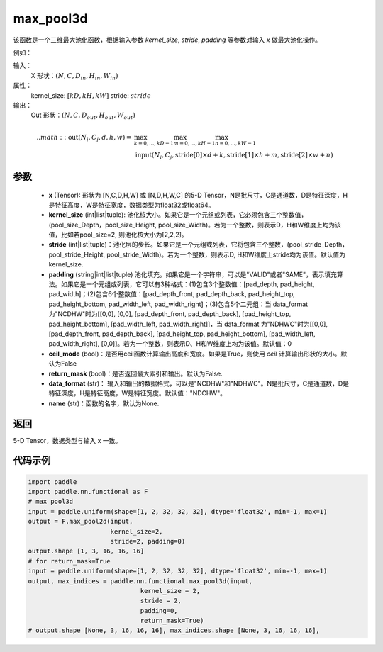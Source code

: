 .. _cn_api_nn_functional_max_pool3d:


max_pool3d
-------------------------------

.. py:function:: paddle.nn.functinoal.max_pool3d(x, kernel_size, stride=None, padding=0, ceil_mode=False, return_mask=False, data_format="NCDHW", name=None))
该函数是一个三维最大池化函数，根据输入参数 `kernel_size`, `stride`,
`padding` 等参数对输入 `x` 做最大池化操作。

例如：

输入：
    X 形状：:math:`\left ( N,C,D_{in}, H_{in},W_{in} \right )`
属性：
    kernel_size: :math:`[kD, kH, kW]`
    stride: :math:`stride`
输出：
    Out 形状：:math:`\left ( N,C,D_{out}, H_{out},W_{out} \right )`
.. math::
    .. math::
          \text{out}(N_i, C_j, d, h, w) ={} & \max_{k=0, \ldots, kD-1} \max_{m=0, \ldots, kH-1} \max_{n=0, \ldots, kW-1} \\
                                              & \text{input}(N_i, C_j, \text{stride[0]} \times d + k,
                                                             \text{stride[1]} \times h + m, \text{stride[2]} \times w + n)


参数
:::::::::
    - **x** (Tensor): 形状为 [N,C,D,H,W] 或 [N,D,H,W,C] 的5-D Tensor，N是批尺寸，C是通道数，D是特征深度，H是特征高度，W是特征宽度，数据类型为float32或float64。
    - **kernel_size** (int|list|tuple): 池化核大小。如果它是一个元组或列表，它必须包含三个整数值， (pool_size_Depth，pool_size_Height, pool_size_Width)。若为一个整数，则表示D，H和W维度上均为该值，比如若pool_size=2, 则池化核大小为[2,2,2]。
    - **stride** (int|list|tuple)：池化层的步长。如果它是一个元组或列表，它将包含三个整数，(pool_stride_Depth，pool_stride_Height, pool_stride_Width)。若为一个整数，则表示D, H和W维度上stride均为该值。默认值为kernel_size.
    - **padding** (string|int|list|tuple) 池化填充。如果它是一个字符串，可以是"VALID"或者"SAME"，表示填充算法。如果它是一个元组或列表，它可以有3种格式：(1)包含3个整数值：[pad_depth, pad_height, pad_width]；(2)包含6个整数值：[pad_depth_front, pad_depth_back, pad_height_top, pad_height_bottom, pad_width_left, pad_width_right]；(3)包含5个二元组：当 data_format 为"NCDHW"时为[[0,0], [0,0], [pad_depth_front, pad_depth_back], [pad_height_top, pad_height_bottom], [pad_width_left, pad_width_right]]，当 data_format 为"NDHWC"时为[[0,0], [pad_depth_front, pad_depth_back], [pad_height_top, pad_height_bottom], [pad_width_left, pad_width_right], [0,0]]。若为一个整数，则表示D、H和W维度上均为该值。默认值：0
    - **ceil_mode** (bool)：是否用ceil函数计算输出高度和宽度。如果是True，则使用 `ceil` 计算输出形状的大小。默认为False
    - **return_mask** (bool)：是否返回最大索引和输出。默认为False.
    - **data_format** (str)： 输入和输出的数据格式，可以是"NCDHW"和"NDHWC"。N是批尺寸，C是通道数，D是特征深度，H是特征高度，W是特征宽度。默认值："NDCHW"。
    - **name** (str)：函数的名字，默认为None.



返回
:::::::::
5-D Tensor，数据类型与输入 x 一致。


代码示例
:::::::::

.. code-block:: python


          import paddle
          import paddle.nn.functional as F
          # max pool3d
          input = paddle.uniform(shape=[1, 2, 32, 32, 32], dtype='float32', min=-1, max=1)
          output = F.max_pool2d(input,
                                kernel_size=2,
                                stride=2, padding=0)
          output.shape [1, 3, 16, 16, 16]
          # for return_mask=True
          input = paddle.uniform(shape=[1, 2, 32, 32, 32], dtype='float32', min=-1, max=1)
          output, max_indices = paddle.nn.functional.max_pool3d(input,
                                        kernel_size = 2,
                                        stride = 2,
                                        padding=0,
                                        return_mask=True)
          # output.shape [None, 3, 16, 16, 16], max_indices.shape [None, 3, 16, 16, 16],

